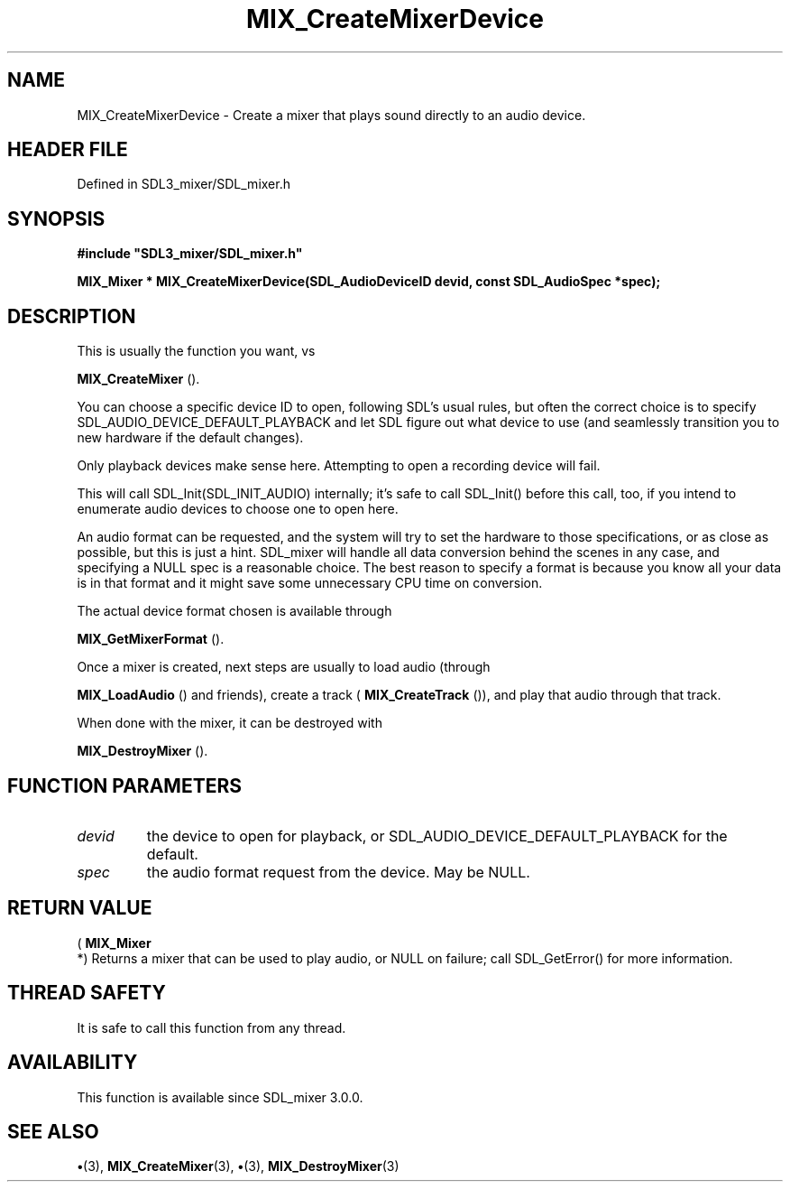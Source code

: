 .\" This manpage content is licensed under Creative Commons
.\"  Attribution 4.0 International (CC BY 4.0)
.\"   https://creativecommons.org/licenses/by/4.0/
.\" This manpage was generated from SDL_mixer's wiki page for MIX_CreateMixerDevice:
.\"   https://wiki.libsdl.org/SDL3_mixer/MIX_CreateMixerDevice
.\" Generated with SDL/build-scripts/wikiheaders.pl
.\"  revision 8c516fc
.\" Please report issues in this manpage's content at:
.\"   https://github.com/libsdl-org/sdlwiki/issues/new
.\" Please report issues in the generation of this manpage from the wiki at:
.\"   https://github.com/libsdl-org/SDL/issues/new?title=Misgenerated%20manpage%20for%20MIX_CreateMixerDevice
.\" SDL_mixer can be found at https://libsdl.org/projects/SDL_mixer/
.de URL
\$2 \(laURL: \$1 \(ra\$3
..
.if \n[.g] .mso www.tmac
.TH MIX_CreateMixerDevice 3 "SDL_mixer 3.1.0" "SDL_mixer" "SDL_mixer3 FUNCTIONS"
.SH NAME
MIX_CreateMixerDevice \- Create a mixer that plays sound directly to an audio device\[char46]
.SH HEADER FILE
Defined in SDL3_mixer/SDL_mixer\[char46]h

.SH SYNOPSIS
.nf
.B #include \(dqSDL3_mixer/SDL_mixer.h\(dq
.PP
.BI "MIX_Mixer * MIX_CreateMixerDevice(SDL_AudioDeviceID devid, const SDL_AudioSpec *spec);
.fi
.SH DESCRIPTION
This is usually the function you want, vs

.BR MIX_CreateMixer
()\[char46]

You can choose a specific device ID to open, following SDL's usual rules,
but often the correct choice is to specify
SDL_AUDIO_DEVICE_DEFAULT_PLAYBACK and let SDL figure out what device to use
(and seamlessly transition you to new hardware if the default changes)\[char46]

Only playback devices make sense here\[char46] Attempting to open a recording
device will fail\[char46]

This will call SDL_Init(SDL_INIT_AUDIO) internally; it's safe to call
SDL_Init() before this call, too, if you intend to enumerate audio devices
to choose one to open here\[char46]

An audio format can be requested, and the system will try to set the
hardware to those specifications, or as close as possible, but this is just
a hint\[char46] SDL_mixer will handle all data conversion behind the scenes in any
case, and specifying a NULL spec is a reasonable choice\[char46] The best reason to
specify a format is because you know all your data is in that format and it
might save some unnecessary CPU time on conversion\[char46]

The actual device format chosen is available through

.BR MIX_GetMixerFormat
()\[char46]

Once a mixer is created, next steps are usually to load audio (through

.BR MIX_LoadAudio
() and friends), create a track
(
.BR MIX_CreateTrack
()), and play that audio through that
track\[char46]

When done with the mixer, it can be destroyed with

.BR MIX_DestroyMixer
()\[char46]

.SH FUNCTION PARAMETERS
.TP
.I devid
the device to open for playback, or SDL_AUDIO_DEVICE_DEFAULT_PLAYBACK for the default\[char46]
.TP
.I spec
the audio format request from the device\[char46] May be NULL\[char46]
.SH RETURN VALUE
(
.BR MIX_Mixer
 *) Returns a mixer that can be used to play audio,
or NULL on failure; call SDL_GetError() for more information\[char46]

.SH THREAD SAFETY
It is safe to call this function from any thread\[char46]

.SH AVAILABILITY
This function is available since SDL_mixer 3\[char46]0\[char46]0\[char46]

.SH SEE ALSO
.BR \(bu (3),
.BR MIX_CreateMixer (3),
.BR \(bu (3),
.BR MIX_DestroyMixer (3)
